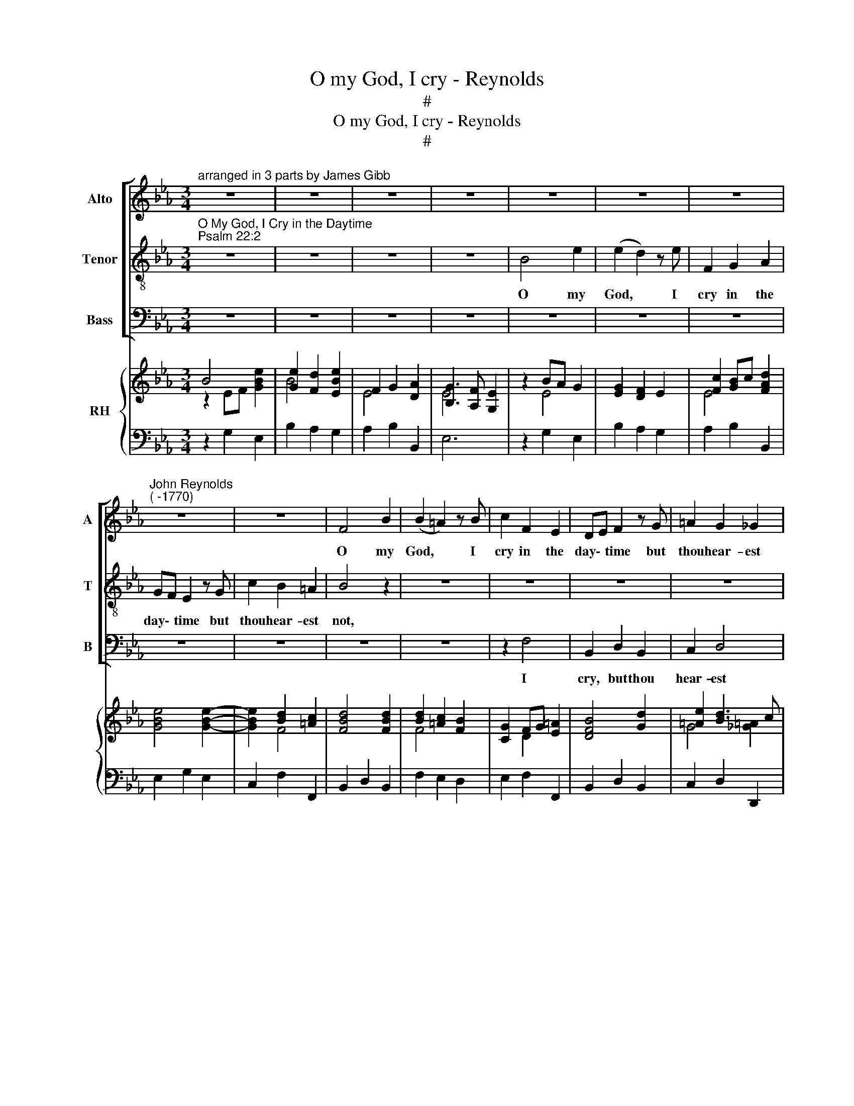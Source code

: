 X:1
T:O my God, I cry - Reynolds
T:#
T:O my God, I cry - Reynolds
T:#
%%score [ 1 2 3 ] { ( 4 5 ) | 6 }
L:1/8
M:3/4
K:Eb
V:1 treble nm="Alto" snm="A"
V:2 treble-8 nm="Tenor" snm="T"
V:3 bass nm="Bass" snm="B"
V:4 treble nm="RH"
V:5 treble 
V:6 bass 
V:1
"^arranged in 3 parts by James Gibb" z6 | z6 | z6 | z6 | z6 | z6 | z6 | %7
w: |||||||
"^John Reynolds\n( -1770)" z6 | z6 | F4 B2 | (B2 =A2) z B | c2 F2 E2 | DE F2 z G | =A2 G2 _G2 | %14
w: ||O my|God, * I|cry in the|day\- * time but|thou hear- est|
 G4 z B | c2 B2 =A2 | B4 z D | E2 D2 C2 | D4 F2 | B2 B2 A2 | AG G2 B2- | B2 A2 G2- | G2 F2 E2 | %23
w: not, but|thou hear- est|not, but|thou hear- est|not and|in the night|sea\- * son al\-|* so I|* take no|
 (E2 D2) E2 | B4 G2 | (G2 F2) z2 | z2 z2 A2 | A2 z F GA | (B2 A2) G2 | G4 F2 | E4 z2 | z2 z2 E2 | %32
w: rest, * I|take no|rest, *|no|rest, al- so I|take, * I|take no|rest,|no|
 (E2 D2) E2 | A4 FE | D2 z D EF | (G2 F2) E2 | E2 z/"^molto lento" D/E/F/ E/D/C/D/ | E6 |] %38
w: rest, * I|take no *|rest, al- so I|take, * I|take, take * * no * * *|rest.|
V:2
"^O My God, I Cry in the Daytime""^Psalm 22:2" z6 | z6 | z6 | z6 | B4 e2 | (e2 d2) z e | F2 G2 A2 | %7
w: ||||O my|God, * I|cry in the|
 GF E2 z G | c2 B2 =A2 | B4 z2 | z6 | z6 | z6 | z6 | z2 z2 z d | e2 d2 c2 | d4 z B | c2 B2 =A2 | %18
w: day\- * time but|thou hear- est|not,|||||but|thou hear- est|not, but|thou hear- est|
 B4 z2 | z2 z2 B2 | e2 e2 _d2 | _dc c2 B2 | AG A2 G2 | (G2 F2) z2 | z2 z2 E2 | (E2 D2) E2 | A4 FE | %27
w: not|and|in the night|sea\- * son al-|so I take no|rest, *|no|rest, * I|take no *|
 D2 z D EF | (G2 F2) E2 | E4 D2 | E4 E2 | B4 G2 | (G2 F2) z2 | z2 z2 A2 | A2 z F GA | (B2 A2) G2 | %36
w: rest, al- so I|take, * I|take no|rest, I|take no|rest, *|no|rest, al- so I|take, * I|
 G2 z/"^molto lento" F/G/A/ G/F/E/F/ | E6 |] %38
w: take, take * * no * * *|rest.|
V:3
 z6 | z6 | z6 | z6 | z6 | z6 | z6 | z6 | z6 | z6 | z6 | z2 F,4 | B,,2 D,2 B,,2 | C,2 D,4 | %14
w: |||||||||||I|cry, but thou|hear- est|
 G,,4 z G, | E,2 F,2 F,2 | B,,4 z G, | E,2 F,2 F,,2 | B,,4 z2 | z6 | z4 G,2 | A,2 A,2 E,2 | %22
w: not, but|thou hear- est|not, but|thou hear- est|not||and|in the night|
 F,2 D,2 E,2 | B,,4 z2 | z6 | z6 | z2 F,2 A,2 | B,6- | B,4 =A,2 | B,4 B,,2 | E,4 z2 | z6 | z6 | %33
w: sea- son no|rest,|||take no|rest,|* no|rest, no|rest,|||
 z2 F,,2 A,,2 | B,,6- | B,,4 =A,,2 | B,,2 z2"^molto lento" B,,2 | E,6 |] %38
w: take no|rest,|* no|rest, no|rest.|
V:4
 B4 x2 | [Ge]2 [Fd]2 [EBe]2 | F2 G2 [DA]2 | [B,G]3 [A,F] [G,E]2 | z2 BA G2 | [EG]2 [DF]2 E2 | %6
 [Fc]2 [GB]c [FAd]2 | x6 | x2 [Bd]2 [=Ac]2 | [FBd]4 [FBd]2 | [Bd]2 [=Ac]2 [FB]2 | [CG]2 FG [E=A]2 | %12
 [DFB]4 [Gd]2 | [=Ae]2 [Bd]3 c | [GB]=A G2 [B,DG]2 | [CGc]2 [DB]2 [C=A]2 | [DFB]4 [DGB]2 | %17
 [Gc]2 [Bd]2 [=Ac]2 | [DFB]6 | z2 d2 [AB]2 | [EB]4 [_DB]2- | [DB]2 [CA]2 [B,EG]2 | G2 F2 [G,B,E]2 | %23
 E2 D2 [B,E]2 | z2 G2 [EB]2 | B4 [B,EB]2 | z2 AG FE | [A,D]4 [G,E][A,F] | [B,EG]2 [A,F]2 [G,E]2 | %29
 [G,B,E]4 [F,D]2 | [G,B,E]4 z2 | z2 GF [B,E]2 | E2 D2 [B,E]2 | z2 F3 E | [A,D]4 [G,E][A,F] | %35
 [B,G]2 [A,F]2 [G,E]2 | [G,B,E]2 z2 [G,E]/[F,D]/[E,C]/[F,D]/ | [G,B,E]6 |] %38
V:5
 z2 EF [GBe]2 | B4 x2 | E4 x2 | E4 x2 | z2 E4 | x6 | E4 x2 | [GBe]4 [GBe]2- | [GBe]2 F4 | x6 | %10
 F4 x2 | x2 D2 x2 | x6 | G4 [_G=A]2 | D3 C x2 | x2 F4 | x6 | x2 F4 | x6 | z2 F4 | A2 G2 E2- | %21
 E4 x2 | A,2 B,A, x2 | x6 | z2 x4 | [EG]2 [DF]2 x2 | z2 x2 C2 | x4 B,2 | x6 | x6 | x4 z2 | z2 x4 | %32
 B,4 x2 | z2 [A,C]4 | x4 B,2 | x6 | x4 B,2 | x6 |] %38
V:6
 z2 G,2 E,2 | B,2 A,2 G,2 | A,2 B,2 B,,2 | E,6 | z2 G,2 E,2 | B,2 A,2 G,2 | A,2 B,2 B,,2 | %7
 E,2 G,2 E,2 | C,2 F,2 F,,2 | B,,2 D,2 B,,2 | F,2 E,2 D,2 | E,2 F,2 F,,2 | B,,2 D,2 B,,2 | %13
 C,2 D,2 D,,2 | G,,2 B,,2 G,2 | E,2 F,2 F,,2 | B,,2 D,2 G,2 | E,2 F,2 F,,2 | B,,2 D,2 B,,2 | %19
 z2 B,,2 D,2 | E,2 E,2 G,2 | A,2 A,,2 E,2 | F,2 D,2 E,2 | B,2 A,2 G,2 | z2 E,2 G,2 | B,2 A,2 G,2 | %26
 z2 F,,2 A,,2 | B,,6 | B,,4 =A,,2 | B,,6 | E,2 E,,2 z2 | z2 E,2 G,2 | B,2 A,2 G,2 | z2 F,,2 A,,2 | %34
 B,,4 B,,2 | B,,4 =A,,2 | B,,2 z2"^molto lento" B,,2 | E,,6 |] %38

